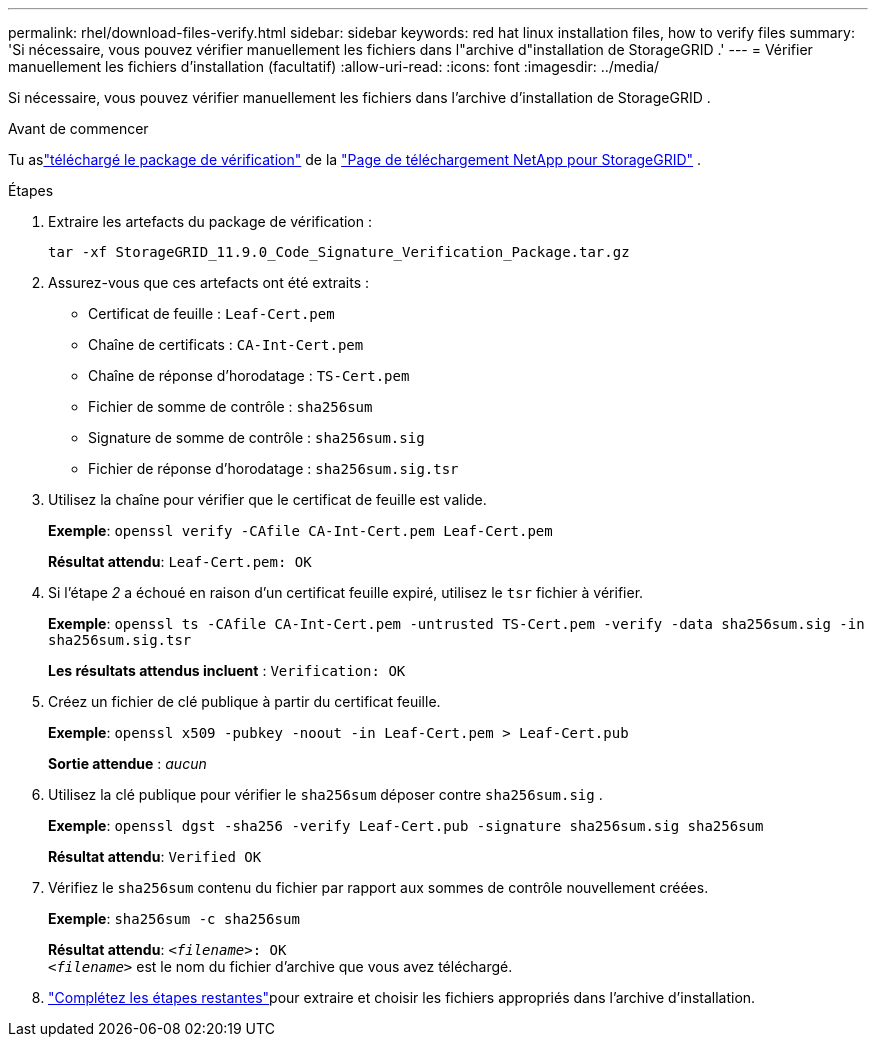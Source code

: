 ---
permalink: rhel/download-files-verify.html 
sidebar: sidebar 
keywords: red hat linux installation files, how to verify files 
summary: 'Si nécessaire, vous pouvez vérifier manuellement les fichiers dans l"archive d"installation de StorageGRID .' 
---
= Vérifier manuellement les fichiers d'installation (facultatif)
:allow-uri-read: 
:icons: font
:imagesdir: ../media/


[role="lead"]
Si nécessaire, vous pouvez vérifier manuellement les fichiers dans l'archive d'installation de StorageGRID .

.Avant de commencer
Tu aslink:../rhel/downloading-and-extracting-storagegrid-installation-files.html#rhel-download-verification-package["téléchargé le package de vérification"] de la https://mysupport.netapp.com/site/products/all/details/storagegrid/downloads-tab["Page de téléchargement NetApp pour StorageGRID"^] .

.Étapes
. Extraire les artefacts du package de vérification :
+
`tar -xf StorageGRID_11.9.0_Code_Signature_Verification_Package.tar.gz`

. Assurez-vous que ces artefacts ont été extraits :
+
** Certificat de feuille : `Leaf-Cert.pem`
** Chaîne de certificats : `CA-Int-Cert.pem`
** Chaîne de réponse d'horodatage : `TS-Cert.pem`
** Fichier de somme de contrôle : `sha256sum`
** Signature de somme de contrôle : `sha256sum.sig`
** Fichier de réponse d'horodatage : `sha256sum.sig.tsr`


. Utilisez la chaîne pour vérifier que le certificat de feuille est valide.
+
*Exemple*: `openssl verify -CAfile CA-Int-Cert.pem Leaf-Cert.pem`

+
*Résultat attendu*: `Leaf-Cert.pem: OK`

. Si l'étape _2_ a échoué en raison d'un certificat feuille expiré, utilisez le `tsr` fichier à vérifier.
+
*Exemple*: `openssl ts -CAfile CA-Int-Cert.pem -untrusted TS-Cert.pem -verify -data sha256sum.sig -in sha256sum.sig.tsr`

+
*Les résultats attendus incluent* : `Verification: OK`

. Créez un fichier de clé publique à partir du certificat feuille.
+
*Exemple*: `openssl x509 -pubkey -noout -in Leaf-Cert.pem > Leaf-Cert.pub`

+
*Sortie attendue* : _aucun_

. Utilisez la clé publique pour vérifier le `sha256sum` déposer contre `sha256sum.sig` .
+
*Exemple*: `openssl dgst -sha256 -verify Leaf-Cert.pub -signature sha256sum.sig sha256sum`

+
*Résultat attendu*: `Verified OK`

. Vérifiez le `sha256sum` contenu du fichier par rapport aux sommes de contrôle nouvellement créées.
+
*Exemple*: `sha256sum -c sha256sum`

+
*Résultat attendu*: `_<filename>_: OK` +
`_<filename>_` est le nom du fichier d'archive que vous avez téléchargé.

. link:../rhel/downloading-and-extracting-storagegrid-installation-files.html["Complétez les étapes restantes"]pour extraire et choisir les fichiers appropriés dans l'archive d'installation.

